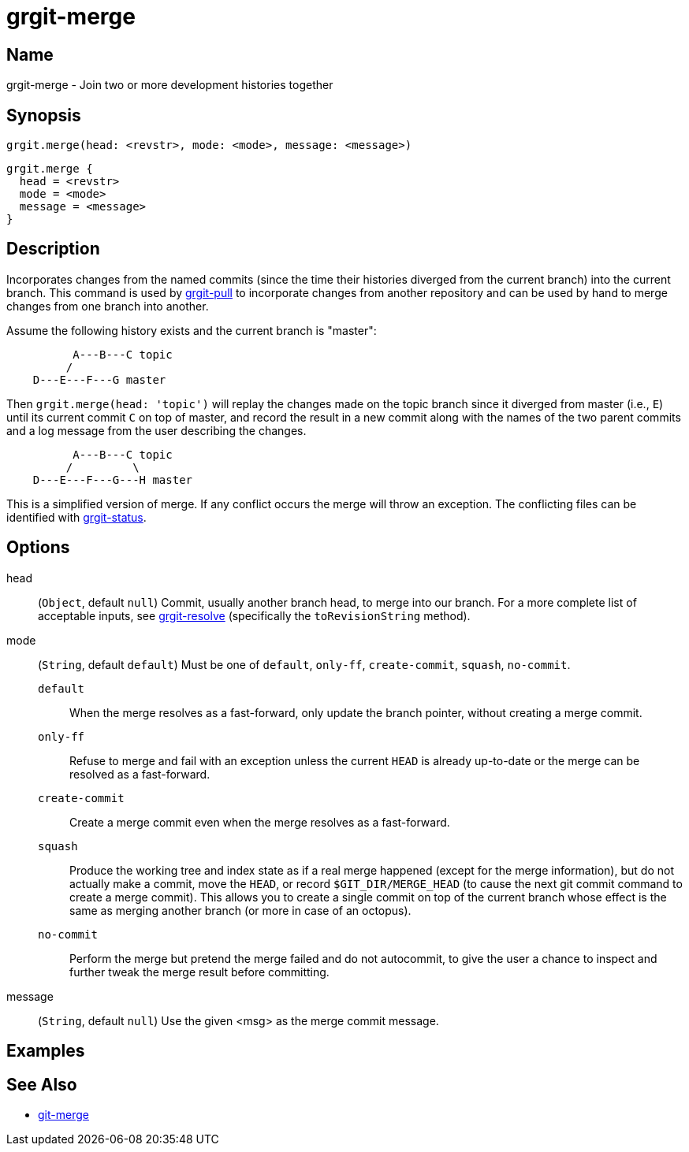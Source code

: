 = grgit-merge
:jbake-title: grgit-merge
:jbake-type: page
:jbake-status: published

== Name

grgit-merge - Join two or more development histories together

== Synopsis

[source, groovy]
----
grgit.merge(head: <revstr>, mode: <mode>, message: <message>)
----

[source, groovy]
----
grgit.merge {
  head = <revstr>
  mode = <mode>
  message = <message>
}
----

== Description

Incorporates changes from the named commits (since the time their histories diverged from the current branch) into the current branch. This command is used by link:grgit-pull.html[grgit-pull] to incorporate changes from another repository and can be used by hand to merge changes from one branch into another.

Assume the following history exists and the current branch is "master":

----
	  A---B---C topic
	 /
    D---E---F---G master
----

Then `grgit.merge(head: 'topic')` will replay the changes made on the topic branch since it diverged from master (i.e., `E`) until its current commit `C` on top of master, and record the result in a new commit along with the names of the two parent commits and a log message from the user describing the changes.

----
	  A---B---C topic
	 /         \
    D---E---F---G---H master
----

This is a simplified version of merge. If any conflict occurs the merge will throw an exception. The conflicting files can be identified with link:grgit-status.html[grgit-status].

== Options

head:: (`Object`, default `null`) Commit, usually another branch head, to merge into our branch.  For a more complete list of acceptable inputs, see link:grgit-resolve.html[grgit-resolve] (specifically the `toRevisionString` method).
mode:: (`String`, default `default`) Must be one of `default`, `only-ff`, `create-commit`, `squash`, `no-commit`.
`default`:::: When the merge resolves as a fast-forward, only update the branch pointer, without creating a merge commit.
`only-ff`:::: Refuse to merge and fail with an exception unless the current `HEAD` is already up-to-date or the merge can be resolved as a fast-forward.
`create-commit`:::: Create a merge commit even when the merge resolves as a fast-forward.
`squash`:::: Produce the working tree and index state as if a real merge happened (except for the merge information), but do not actually make a commit, move the `HEAD`, or record `$GIT_DIR/MERGE_HEAD` (to cause the next git commit command to create a merge commit). This allows you to create a single commit on top of the current branch whose effect is the same as merging another branch (or more in case of an octopus).
`no-commit`:::: Perform the merge but pretend the merge failed and do not autocommit, to give the user a chance to inspect and further tweak the merge result before committing.
message:: (`String`, default `null`) Use the given <msg> as the merge commit message.

== Examples

== See Also

- link:https://git-scm.com/docs/git-merge[git-merge]
